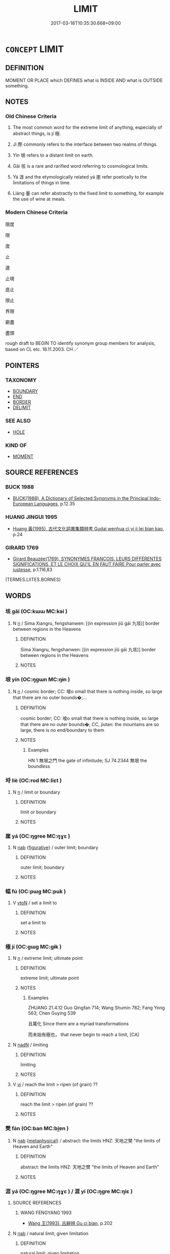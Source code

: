 # -*- mode: mandoku-tls-view -*-
#+TITLE: LIMIT
#+DATE: 2017-03-18T10:35:30.668+09:00        
#+STARTUP: content
* =CONCEPT= LIMIT
:PROPERTIES:
:CUSTOM_ID: uuid-3c84595c-51f6-442f-83cd-aeb642c5e5da
:SYNONYM+:  BOUNDARY
:SYNONYM+:  BORDER
:SYNONYM+:  BOUND
:SYNONYM+:  FRONTIER
:SYNONYM+:  EDGE
:SYNONYM+:  DEMARCATION LINE
:SYNONYM+:  PERIMETER
:SYNONYM+:  OUTSIDE
:SYNONYM+:  CONFINE
:SYNONYM+:  PERIPHERY
:SYNONYM+:  MARGIN
:SYNONYM+:  RIM
:TR_ZH: 界限
:TR_OCH: 極
:END:
** DEFINITION

MOMENT OR PLACE which DEFINES what is INSIDE AND what is OUTSIDE something.

** NOTES

*** Old Chinese Criteria
1. The most common word for the extreme limit of anything, especially of abstract things, is jí 極.

2. Jì 際 commonly refers to the interface between two realms of things.

3. Yín 垠 refers to a distant limit on earth.

4. Gāi 垓 is a rare and rarified word referring to cosmological limits.

5. Yá 涯 and the etymologically related yá 崖 refer poetically to the limitations of things in time.

6. Liàng 量 can refer abstractly to the fixed limit to something, for example the use of wine at meals.

*** Modern Chinese Criteria
限度

限

度

止

邊

止境

底止

限止

界限

窮盡

盡頭

rough draft to BEGIN TO identify synonym group members for analysis, based on CL etc. 18.11.2003. CH ／

** POINTERS
*** TAXONOMY
 - [[tls:concept:BOUNDARY][BOUNDARY]]
 - [[tls:concept:END][END]]
 - [[tls:concept:BORDER][BORDER]]
 - [[tls:concept:DELIMIT][DELIMIT]]

*** SEE ALSO
 - [[tls:concept:HOLE][HOLE]]

*** KIND OF
 - [[tls:concept:MOMENT][MOMENT]]

** SOURCE REFERENCES
*** BUCK 1988
 - [[cite:BUCK-1988][BUCK(1988), A Dictionary of Selected Synonyms in the Principal Indo-European Languages]], p.12.35

*** HUANG JINGUI 1995
 - [[cite:HUANG-JINGUI-1995][Huang 黃(1995), 古代文化詞異集類辨考 Gudai wenhua ci yi ji lei bian kao]], p.24

*** GIRARD 1769
 - [[cite:GIRARD-1769][Girard Beauzée(1769), SYNONYMES FRANÇOIS, LEURS DIFFÉRENTES SIGNIFICATIONS, ET LE CHOIX QU'IL EN FAUT FAIRE Pour parler avec justesse]], p.1.116,83
 (TERMES.LIITES.BORNES)
** WORDS
   :PROPERTIES:
   :VISIBILITY: children
   :END:
*** 垓 gāi (OC:kɯɯ MC:kəi )
:PROPERTIES:
:CUSTOM_ID: uuid-db1454af-0ebd-485c-b1bf-a2b5ec12be64
:Char+: 垓(32,6/9) 
:GY_IDS+: uuid-7555be18-d558-4f9a-8d5f-67dd97b3badf
:PY+: gāi     
:OC+: kɯɯ     
:MC+: kəi     
:END: 
**** N [[tls:syn-func::#uuid-8717712d-14a4-4ae2-be7a-6e18e61d929b][n]] / Sima Xiangru, fengshanwen: [(in expression jiǔ gāi 九垓)] border between regions in the Heavens
:PROPERTIES:
:CUSTOM_ID: uuid-2335554c-f29c-41bf-a462-03181d012859
:WARRING-STATES-CURRENCY: 3
:END:
****** DEFINITION

Sima Xiangru, fengshanwen: [(in expression jiǔ gāi 九垓)] border between regions in the Heavens

****** NOTES

*** 垠 yín (OC:ŋɡɯn MC:ŋɨn )
:PROPERTIES:
:CUSTOM_ID: uuid-93d0ee81-4c1c-4f16-84e1-789f57c15167
:Char+: 垠(32,6/9) 
:GY_IDS+: uuid-1e617aa6-427a-48e2-a715-290d680f9eb3
:PY+: yín     
:OC+: ŋɡɯn     
:MC+: ŋɨn     
:END: 
**** N [[tls:syn-func::#uuid-8717712d-14a4-4ae2-be7a-6e18e61d929b][n]] / cosmic border; CC: 唼o small that there is nothing inside, so large that there are no outer bounds�;...
:PROPERTIES:
:CUSTOM_ID: uuid-9c01f0ef-cc9d-454f-9a5f-01cca2a50417
:WARRING-STATES-CURRENCY: 3
:END:
****** DEFINITION

cosmic border; CC: 唼o small that there is nothing inside, so large that there are no outer bounds�; CC, jiutan: the mountains are so large, there is no end/boundary to them

****** NOTES

******* Examples
HN 1 無垠之門 the gate of infinitude; SJ 74.2344 無垠 the boundless

*** 埒 liè (OC:rod MC:liɛt )
:PROPERTIES:
:CUSTOM_ID: uuid-16f24384-2fd4-47b5-af90-49286992e071
:Char+: 埒(32,7/10) 
:GY_IDS+: uuid-b10e1489-81ed-4951-846c-bdd7138cc5eb
:PY+: liè     
:OC+: rod     
:MC+: liɛt     
:END: 
**** N [[tls:syn-func::#uuid-8717712d-14a4-4ae2-be7a-6e18e61d929b][n]] / limit or boundary
:PROPERTIES:
:CUSTOM_ID: uuid-a7724687-935e-4c62-8cca-afec0d3e8aea
:END:
****** DEFINITION

limit or boundary

****** NOTES

*** 崖 yá (OC:ŋɡree MC:ŋɣɛ )
:PROPERTIES:
:CUSTOM_ID: uuid-d6a14cad-4f9b-4001-a40d-55a9e6836bc8
:Char+: 崖(46,8/11) 
:GY_IDS+: uuid-f2d84c33-df7d-4956-9009-82f6a4147d05
:PY+: yá     
:OC+: ŋɡree     
:MC+: ŋɣɛ     
:END: 
**** N [[tls:syn-func::#uuid-76be1df4-3d73-4e5f-bbc2-729542645bc8][nab]] {[[tls:sem-feat::#uuid-2e48851c-928e-40f0-ae0d-2bf3eafeaa17][figurative]]} / outer limit; boundary
:PROPERTIES:
:CUSTOM_ID: uuid-2ecb82d4-ebbe-4bd8-b05b-666ff9a6152d
:REGISTER: 1
:WARRING-STATES-CURRENCY: 3
:END:
****** DEFINITION

outer limit; boundary

****** NOTES

*** 幅 fú (OC:pɯɡ MC:puk )
:PROPERTIES:
:CUSTOM_ID: uuid-c41f66cd-e4da-4d70-8264-ac7462ddf616
:Char+: 幅(50,9/12) 
:GY_IDS+: uuid-0850bd7c-8a89-449e-ba64-7bdbdc8a990f
:PY+: fú     
:OC+: pɯɡ     
:MC+: puk     
:END: 
**** V [[tls:syn-func::#uuid-fbfb2371-2537-4a99-a876-41b15ec2463c][vtoN]] / set a limit to
:PROPERTIES:
:CUSTOM_ID: uuid-aa666b99-3667-41bf-8c96-5bd7da975dd0
:END:
****** DEFINITION

set a limit to

****** NOTES

*** 極 jí (OC:ɡɯɡ MC:gɨk )
:PROPERTIES:
:CUSTOM_ID: uuid-26af8b74-1415-47bf-a243-aa1b040f85f5
:Char+: 極(75,9/13) 
:GY_IDS+: uuid-9b080dbb-b943-466d-86c6-1686315584d4
:PY+: jí     
:OC+: ɡɯɡ     
:MC+: gɨk     
:END: 
**** N [[tls:syn-func::#uuid-8717712d-14a4-4ae2-be7a-6e18e61d929b][n]] / extreme limit; ultimate point
:PROPERTIES:
:CUSTOM_ID: uuid-6cd9cad0-a543-4079-8c07-5823b4cae61e
:WARRING-STATES-CURRENCY: 5
:END:
****** DEFINITION

extreme limit; ultimate point

****** NOTES

******* Examples
ZHUANG 21.4.12 Guo Qingfan 714; Wang Shumin 782; Fang Yong 563; Chen Guying 539

 且萬化 Since there are a myriad transformations 

 而未始有極也， that never begin to reach a limit, [CA]

**** N [[tls:syn-func::#uuid-516d3836-3a0b-4fbc-b996-071cc48ba53d][nadN]] / limiting
:PROPERTIES:
:CUSTOM_ID: uuid-74b8283e-d431-4702-b96f-c137a58f92c5
:END:
****** DEFINITION

limiting

****** NOTES

**** V [[tls:syn-func::#uuid-c20780b3-41f9-491b-bb61-a269c1c4b48f][vi]] / reach the limit > ripen (of grain) ??
:PROPERTIES:
:CUSTOM_ID: uuid-c9cf7101-d495-4efc-af60-c9782d48ff6e
:END:
****** DEFINITION

reach the limit > ripen (of grain) ??

****** NOTES

*** 樊 fán (OC:ban MC:bi̯ɐn )
:PROPERTIES:
:CUSTOM_ID: uuid-82eb681f-4c2a-4ba8-90ed-11581e2d1c73
:Char+: 樊(75,11/15) 
:GY_IDS+: uuid-24d52510-cc71-4e20-8ee2-919323a8eede
:PY+: fán     
:OC+: ban     
:MC+: bi̯ɐn     
:END: 
**** N [[tls:syn-func::#uuid-76be1df4-3d73-4e5f-bbc2-729542645bc8][nab]] {[[tls:sem-feat::#uuid-887fdec5-f18d-4faf-8602-f5c5c2f99a1d][metaphysical]]} / abstract: the limits  HNZ: 天地之樊 "the limits of Heaven and Earth"
:PROPERTIES:
:CUSTOM_ID: uuid-dc54b0a3-c16a-490d-87af-86cad030a1ec
:WARRING-STATES-CURRENCY: 3
:END:
****** DEFINITION

abstract: the limits  HNZ: 天地之樊 "the limits of Heaven and Earth"

****** NOTES

*** 涯 yá (OC:ŋɡree MC:ŋɣɛ ) / 涯 yí (OC:ŋɡre MC:ŋiɛ )
:PROPERTIES:
:CUSTOM_ID: uuid-42ef5408-b811-4bb3-a778-96653e11602a
:Char+: 涯(85,8/11) 
:Char+: 涯(85,8/11) 
:GY_IDS+: uuid-a74ab209-599f-4af9-b363-4c0b086230c8
:PY+: yá     
:OC+: ŋɡree     
:MC+: ŋɣɛ     
:GY_IDS+: uuid-743ec4ae-aeb2-4a77-9773-2b1e09a7426a
:PY+: yí     
:OC+: ŋɡre     
:MC+: ŋiɛ     
:END: 
**** SOURCE REFERENCES
***** WANG FENGYANG 1993
 - [[cite:WANG-FENGYANG-1993][Wang 王(1993), 古辭辨 Gu ci bian]], p.202

**** N [[tls:syn-func::#uuid-76be1df4-3d73-4e5f-bbc2-729542645bc8][nab]] / natural limit; given limitation
:PROPERTIES:
:CUSTOM_ID: uuid-d00f36f5-6d93-4a8e-99df-79dab7d5bcc4
:REGISTER: 1
:WARRING-STATES-CURRENCY: 3
:END:
****** DEFINITION

natural limit; given limitation

****** NOTES

*** 畫 huà (OC:ɢʷreeɡs MC:ɦɣɛ )
:PROPERTIES:
:CUSTOM_ID: uuid-e1b28c87-7a26-4158-9381-592456b2a4d4
:Char+: 畫(102,7/12) 
:GY_IDS+: uuid-c7c6f0bb-004a-402e-923d-9971666e063a
:PY+: huà     
:OC+: ɢʷreeɡs     
:MC+: ɦɣɛ     
:END: 
**** V [[tls:syn-func::#uuid-c20780b3-41f9-491b-bb61-a269c1c4b48f][vi]] {[[tls:sem-feat::#uuid-f55cff2f-f0e3-4f08-a89c-5d08fcf3fe89][act]]} / draw the line??, set one's own limits??
:PROPERTIES:
:CUSTOM_ID: uuid-f7a56bff-f983-4e0a-a91d-9e99772e8430
:WARRING-STATES-CURRENCY: 3
:END:
****** DEFINITION

draw the line??, set one's own limits??

****** NOTES

*** 疆 jiāng (OC:kaŋ MC:ki̯ɐŋ )
:PROPERTIES:
:CUSTOM_ID: uuid-97ecb577-e835-47cf-8c2e-cf43f3a7ff2e
:Char+: 疆(102,14/19) 
:GY_IDS+: uuid-85657bd5-8051-4d6c-9538-44d0a236ab0a
:PY+: jiāng     
:OC+: kaŋ     
:MC+: ki̯ɐŋ     
:END: 
**** N [[tls:syn-func::#uuid-76be1df4-3d73-4e5f-bbc2-729542645bc8][nab]] / limit, bounds 無疆 "without bounds"
:PROPERTIES:
:CUSTOM_ID: uuid-ac23f873-ecf9-4709-a338-70f34745ebff
:END:
****** DEFINITION

limit, bounds 無疆 "without bounds"

****** NOTES

*** 端 duān (OC:toon MC:tʷɑn )
:PROPERTIES:
:CUSTOM_ID: uuid-e12c3de9-a40c-4626-bcc3-5f850005e58f
:Char+: 端(117,9/14) 
:GY_IDS+: uuid-b0f78e9d-8436-4cbe-a110-9a39cac62d04
:PY+: duān     
:OC+: toon     
:MC+: tʷɑn     
:END: 
**** N [[tls:syn-func::#uuid-8717712d-14a4-4ae2-be7a-6e18e61d929b][n]] / limit
:PROPERTIES:
:CUSTOM_ID: uuid-66b44ee8-be86-4b74-be19-f05ab703aa6a
:END:
****** DEFINITION

limit

****** NOTES

*** 量 liàng (OC:ɡ-raŋs MC:li̯ɐŋ )
:PROPERTIES:
:CUSTOM_ID: uuid-4eeca8fc-b11a-4d5c-87a8-b653063a52a7
:Char+: 量(166,5/12) 
:GY_IDS+: uuid-cde89f89-107c-4c7f-95a3-459d2f0fefff
:PY+: liàng     
:OC+: ɡ-raŋs     
:MC+: li̯ɐŋ     
:END: 
**** N [[tls:syn-func::#uuid-8717712d-14a4-4ae2-be7a-6e18e61d929b][n]] / fixed limit
:PROPERTIES:
:CUSTOM_ID: uuid-bff69463-2708-492c-87f1-13230bf0ac45
:WARRING-STATES-CURRENCY: 4
:END:
****** DEFINITION

fixed limit

****** NOTES

**** N [[tls:syn-func::#uuid-8717712d-14a4-4ae2-be7a-6e18e61d929b][n]] {[[tls:sem-feat::#uuid-2e48851c-928e-40f0-ae0d-2bf3eafeaa17][figurative]]} / definite limitations; fixed proper limits and standards
:PROPERTIES:
:CUSTOM_ID: uuid-4470b3a8-1be4-4b7e-886d-1d074a7f4f38
:WARRING-STATES-CURRENCY: 4
:END:
****** DEFINITION

definite limitations; fixed proper limits and standards

****** NOTES

**** V [[tls:syn-func::#uuid-c20780b3-41f9-491b-bb61-a269c1c4b48f][vi]] {[[tls:sem-feat::#uuid-f55cff2f-f0e3-4f08-a89c-5d08fcf3fe89][act]]} / gage one's limitations
:PROPERTIES:
:CUSTOM_ID: uuid-b6443b7b-92f9-4cb9-99ef-29831ca656f4
:WARRING-STATES-CURRENCY: 3
:END:
****** DEFINITION

gage one's limitations

****** NOTES

*** 限 xiàn (OC:ɡrɯɯnʔ MC:ɦɣɛn )
:PROPERTIES:
:CUSTOM_ID: uuid-99d5a4f5-8b3b-43a8-9ba1-42b9725a0a68
:Char+: 限(170,6/9) 
:GY_IDS+: uuid-bb862897-05f8-45ef-acd4-9d17b05d33a6
:PY+: xiàn     
:OC+: ɡrɯɯnʔ     
:MC+: ɦɣɛn     
:END: 
**** N [[tls:syn-func::#uuid-8717712d-14a4-4ae2-be7a-6e18e61d929b][n]] {[[tls:sem-feat::#uuid-2e48851c-928e-40f0-ae0d-2bf3eafeaa17][figurative]]} / border or limit (of abstract things), limitation, constraining limit
:PROPERTIES:
:CUSTOM_ID: uuid-c3651f11-c030-4295-ac02-0af4c07c927d
:WARRING-STATES-CURRENCY: 2
:END:
****** DEFINITION

border or limit (of abstract things), limitation, constraining limit

****** NOTES

*** 際 jì (OC:skeds MC:tsiɛi )
:PROPERTIES:
:CUSTOM_ID: uuid-91650307-5e6a-4b09-9ef2-8ce956c50693
:Char+: 際(170,11/14) 
:GY_IDS+: uuid-8b85b867-580f-48e1-8901-155cc9683f53
:PY+: jì     
:OC+: skeds     
:MC+: tsiɛi     
:END: 
**** N [[tls:syn-func::#uuid-8717712d-14a4-4ae2-be7a-6e18e61d929b][n]] / outer edge, outer limit, extremity, border-line, limits (often between abstract things like periods...
:PROPERTIES:
:CUSTOM_ID: uuid-6f6afb94-3907-47bd-bf30-418f490966a7
:WARRING-STATES-CURRENCY: 4
:END:
****** DEFINITION

outer edge, outer limit, extremity, border-line, limits (often between abstract things like periods of time)

****** NOTES

**** V [[tls:syn-func::#uuid-739c24ae-d585-4fff-9ac2-2547b1050f16][vt+prep+N]] / border on
:PROPERTIES:
:CUSTOM_ID: uuid-8cce0a9b-d38a-477c-bdc5-e483ad67cfad
:END:
****** DEFINITION

border on

****** NOTES

**** V [[tls:syn-func::#uuid-fbfb2371-2537-4a99-a876-41b15ec2463c][vtoN]] {[[tls:sem-feat::#uuid-988c2bcf-3cdd-4b9e-b8a4-615fe3f7f81e][passive]]} / have a limit set to, be limited by something/anything
:PROPERTIES:
:CUSTOM_ID: uuid-21574254-19bb-435c-9804-7203a113d064
:WARRING-STATES-CURRENCY: 3
:END:
****** DEFINITION

have a limit set to, be limited by something/anything

****** NOTES

*** 有限 yǒuxiàn (OC:ɢʷɯʔ ɡrɯɯnʔ MC:ɦɨu ɦɣɛn )
:PROPERTIES:
:CUSTOM_ID: uuid-6b474082-c53a-47ab-90f1-8e194dfc0828
:Char+: 有(74,2/6) 限(170,6/9) 
:GY_IDS+: uuid-5ba72032-5f6c-406d-a1fc-05dc9395e991 uuid-bb862897-05f8-45ef-acd4-9d17b05d33a6
:PY+: yǒu xiàn    
:OC+: ɢʷɯʔ ɡrɯɯnʔ    
:MC+: ɦɨu ɦɣɛn    
:END: 
**** V [[tls:syn-func::#uuid-18dc1abc-4214-4b4b-b07f-8f25ebe5ece9][VPadN]] {[[tls:sem-feat::#uuid-2e48851c-928e-40f0-ae0d-2bf3eafeaa17][figurative]]} / have limits > limited, confined to restraints
:PROPERTIES:
:CUSTOM_ID: uuid-cefbb31b-0008-4fd8-bb68-ffaae1f5d393
:END:
****** DEFINITION

have limits > limited, confined to restraints

****** NOTES

*** 盡 jìn (OC:dzinʔ MC:dzin )
:PROPERTIES:
:CUSTOM_ID: uuid-dd89f885-3f33-458f-b739-4e2bbfa761f2
:Char+: 盡(108,9/14) 
:GY_IDS+: uuid-c76e08cb-be4a-443b-9fdb-bbf12c9922d3
:PY+: jìn     
:OC+: dzinʔ     
:MC+: dzin     
:END: 
**** N [[tls:syn-func::#uuid-76be1df4-3d73-4e5f-bbc2-729542645bc8][nab]] {[[tls:sem-feat::#uuid-2d895e04-08d2-44ab-ab04-9a24a4b21588][concept]]} / 
:PROPERTIES:
:CUSTOM_ID: uuid-6d54f1ea-7082-4c8d-947c-6dfec30bc0c1
:END:
****** DEFINITION



****** NOTES

** BIBLIOGRAPHY
bibliography:../core/tlsbib.bib
